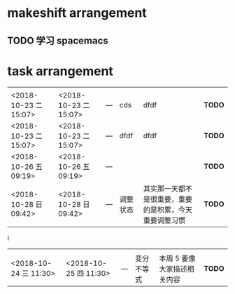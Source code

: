 *  makeshift arrangement
** TODO 学习 spacemacs

* task arrangement




|                       |                       |     |          |                                                        |        |
|-----------------------+-----------------------+-----+----------+--------------------------------------------------------+--------|
|                       |                       |     |          |                                                        |        |
| <2018-10-23 二 15:07> | <2018-10-23 二 15:07> | --- | cds      | dfdf                                                   | *TODO* |
| <2018-10-23 二 15:07> | <2018-10-23 二 15:07> | --- | dfdf     | dfdf                                                   | *TODO* |
| <2018-10-26 五 09:19> | <2018-10-26 五 09:19> | --- |          |                                                        | *TODO* |
| <2018-10-28 日 09:42> | <2018-10-28 日 09:42> | --- | 调整状态 | 其实那一天都不是很重要，重要的是积累，今天重要调整习惯 | *TODO* |
I

|                       |                       |     |            |                           |        |
|-----------------------+-----------------------+-----+------------+---------------------------+--------|
|                       |                       |     |            |                           |        |
| <2018-10-24 三 11:30> | <2018-10-25 四 11:30> | --- | 变分不等式 | 本周 5 要像大家描述相关内容 | *TODO* |
